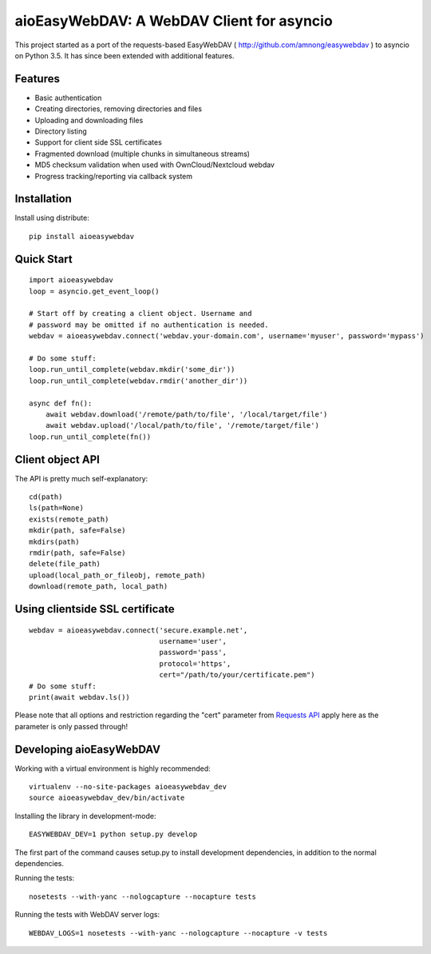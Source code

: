 aioEasyWebDAV: A WebDAV Client for asyncio
==========================================

This project started as a port of the requests-based EasyWebDAV (
http://github.com/amnong/easywebdav ) to asyncio on Python 3.5. It has
since been extended with additional features.

Features
--------

-  Basic authentication
-  Creating directories, removing directories and files
-  Uploading and downloading files
-  Directory listing
-  Support for client side SSL certificates
-  Fragmented download (multiple chunks in simultaneous streams)
-  MD5 checksum validation when used with OwnCloud/Nextcloud webdav
-  Progress tracking/reporting via callback system

Installation
------------

Install using distribute:

::

    pip install aioeasywebdav

Quick Start
-----------

::

    import aioeasywebdav
    loop = asyncio.get_event_loop()

    # Start off by creating a client object. Username and
    # password may be omitted if no authentication is needed.
    webdav = aioeasywebdav.connect('webdav.your-domain.com', username='myuser', password='mypass')

    # Do some stuff:
    loop.run_until_complete(webdav.mkdir('some_dir'))
    loop.run_until_complete(webdav.rmdir('another_dir'))

    async def fn():
        await webdav.download('/remote/path/to/file', '/local/target/file')
        await webdav.upload('/local/path/to/file', '/remote/target/file')
    loop.run_until_complete(fn())

Client object API
-----------------

The API is pretty much self-explanatory:

::

    cd(path)
    ls(path=None)
    exists(remote_path)
    mkdir(path, safe=False)
    mkdirs(path)
    rmdir(path, safe=False)
    delete(file_path)
    upload(local_path_or_fileobj, remote_path)
    download(remote_path, local_path)

Using clientside SSL certificate
--------------------------------

::

    webdav = aioeasywebdav.connect('secure.example.net',
                                   username='user',
                                   password='pass',
                                   protocol='https',
                                   cert="/path/to/your/certificate.pem")
    # Do some stuff:
    print(await webdav.ls())

Please note that all options and restriction regarding the "cert"
parameter from `Requests
API <http://docs.python-requests.org/en/latest/api/>`__ apply here as
the parameter is only passed through!

Developing aioEasyWebDAV
------------------------

Working with a virtual environment is highly recommended:

::

    virtualenv --no-site-packages aioeasywebdav_dev
    source aioeasywebdav_dev/bin/activate

Installing the library in development-mode:

::

    EASYWEBDAV_DEV=1 python setup.py develop

The first part of the command causes setup.py to install development
dependencies, in addition to the normal dependencies.

Running the tests:

::

    nosetests --with-yanc --nologcapture --nocapture tests

Running the tests with WebDAV server logs:

::

    WEBDAV_LOGS=1 nosetests --with-yanc --nologcapture --nocapture -v tests

